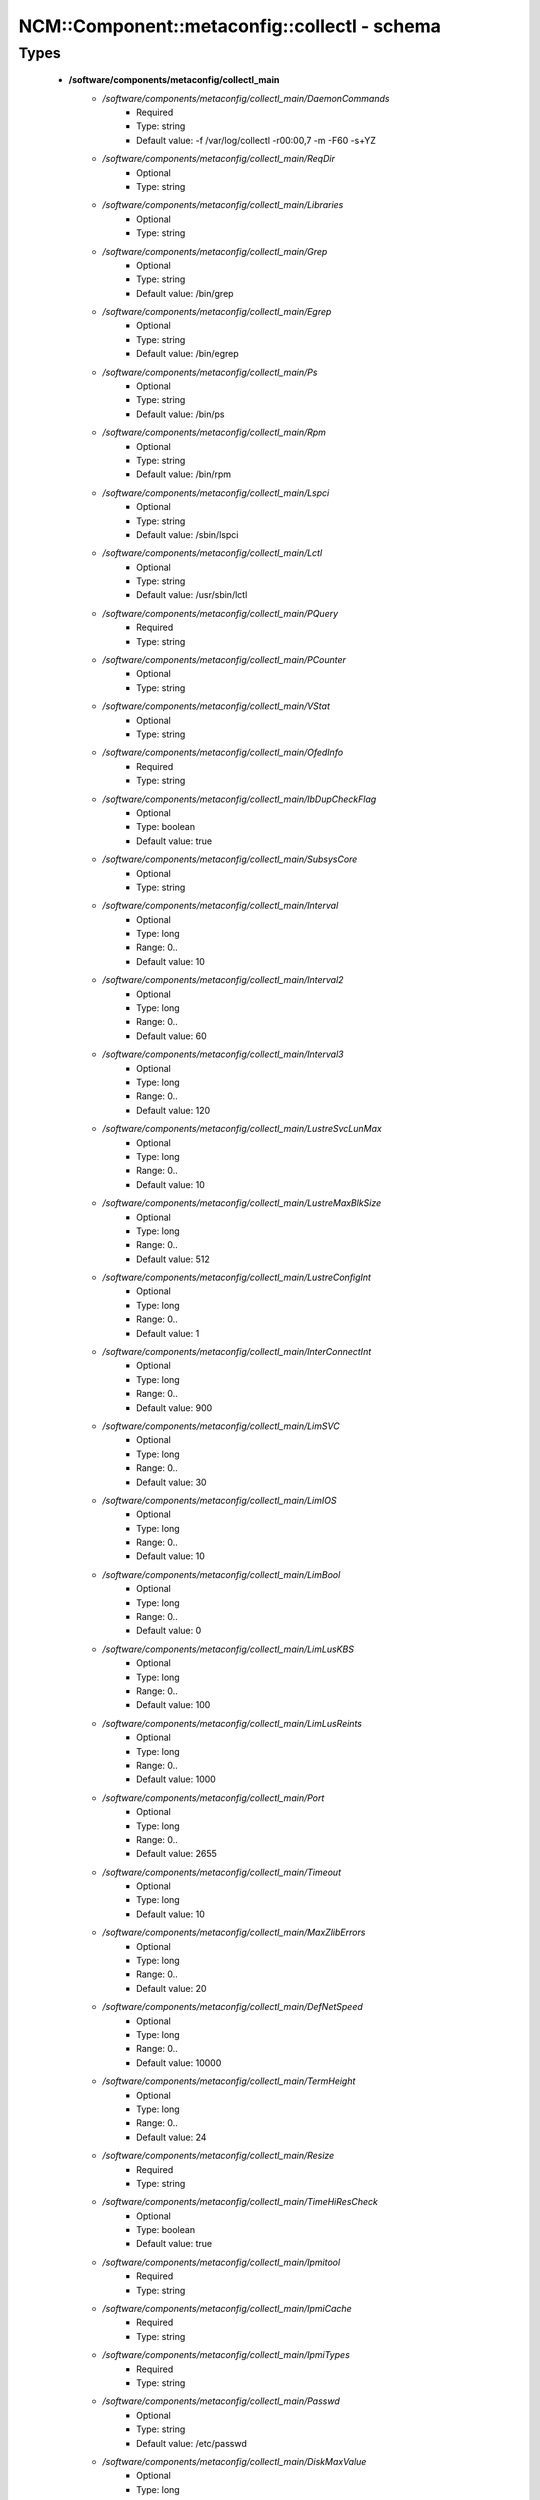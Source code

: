 ################################################
NCM\::Component\::metaconfig\::collectl - schema
################################################

Types
-----

 - **/software/components/metaconfig/collectl_main**
    - */software/components/metaconfig/collectl_main/DaemonCommands*
        - Required
        - Type: string
        - Default value: -f /var/log/collectl -r00:00,7 -m -F60 -s+YZ
    - */software/components/metaconfig/collectl_main/ReqDir*
        - Optional
        - Type: string
    - */software/components/metaconfig/collectl_main/Libraries*
        - Optional
        - Type: string
    - */software/components/metaconfig/collectl_main/Grep*
        - Optional
        - Type: string
        - Default value: /bin/grep
    - */software/components/metaconfig/collectl_main/Egrep*
        - Optional
        - Type: string
        - Default value: /bin/egrep
    - */software/components/metaconfig/collectl_main/Ps*
        - Optional
        - Type: string
        - Default value: /bin/ps
    - */software/components/metaconfig/collectl_main/Rpm*
        - Optional
        - Type: string
        - Default value: /bin/rpm
    - */software/components/metaconfig/collectl_main/Lspci*
        - Optional
        - Type: string
        - Default value: /sbin/lspci
    - */software/components/metaconfig/collectl_main/Lctl*
        - Optional
        - Type: string
        - Default value: /usr/sbin/lctl
    - */software/components/metaconfig/collectl_main/PQuery*
        - Required
        - Type: string
    - */software/components/metaconfig/collectl_main/PCounter*
        - Optional
        - Type: string
    - */software/components/metaconfig/collectl_main/VStat*
        - Optional
        - Type: string
    - */software/components/metaconfig/collectl_main/OfedInfo*
        - Required
        - Type: string
    - */software/components/metaconfig/collectl_main/IbDupCheckFlag*
        - Optional
        - Type: boolean
        - Default value: true
    - */software/components/metaconfig/collectl_main/SubsysCore*
        - Optional
        - Type: string
    - */software/components/metaconfig/collectl_main/Interval*
        - Optional
        - Type: long
        - Range: 0..
        - Default value: 10
    - */software/components/metaconfig/collectl_main/Interval2*
        - Optional
        - Type: long
        - Range: 0..
        - Default value: 60
    - */software/components/metaconfig/collectl_main/Interval3*
        - Optional
        - Type: long
        - Range: 0..
        - Default value: 120
    - */software/components/metaconfig/collectl_main/LustreSvcLunMax*
        - Optional
        - Type: long
        - Range: 0..
        - Default value: 10
    - */software/components/metaconfig/collectl_main/LustreMaxBlkSize*
        - Optional
        - Type: long
        - Range: 0..
        - Default value: 512
    - */software/components/metaconfig/collectl_main/LustreConfigInt*
        - Optional
        - Type: long
        - Range: 0..
        - Default value: 1
    - */software/components/metaconfig/collectl_main/InterConnectInt*
        - Optional
        - Type: long
        - Range: 0..
        - Default value: 900
    - */software/components/metaconfig/collectl_main/LimSVC*
        - Optional
        - Type: long
        - Range: 0..
        - Default value: 30
    - */software/components/metaconfig/collectl_main/LimIOS*
        - Optional
        - Type: long
        - Range: 0..
        - Default value: 10
    - */software/components/metaconfig/collectl_main/LimBool*
        - Optional
        - Type: long
        - Range: 0..
        - Default value: 0
    - */software/components/metaconfig/collectl_main/LimLusKBS*
        - Optional
        - Type: long
        - Range: 0..
        - Default value: 100
    - */software/components/metaconfig/collectl_main/LimLusReints*
        - Optional
        - Type: long
        - Range: 0..
        - Default value: 1000
    - */software/components/metaconfig/collectl_main/Port*
        - Optional
        - Type: long
        - Range: 0..
        - Default value: 2655
    - */software/components/metaconfig/collectl_main/Timeout*
        - Optional
        - Type: long
        - Default value: 10
    - */software/components/metaconfig/collectl_main/MaxZlibErrors*
        - Optional
        - Type: long
        - Range: 0..
        - Default value: 20
    - */software/components/metaconfig/collectl_main/DefNetSpeed*
        - Optional
        - Type: long
        - Range: 0..
        - Default value: 10000
    - */software/components/metaconfig/collectl_main/TermHeight*
        - Optional
        - Type: long
        - Range: 0..
        - Default value: 24
    - */software/components/metaconfig/collectl_main/Resize*
        - Required
        - Type: string
    - */software/components/metaconfig/collectl_main/TimeHiResCheck*
        - Optional
        - Type: boolean
        - Default value: true
    - */software/components/metaconfig/collectl_main/Ipmitool*
        - Required
        - Type: string
    - */software/components/metaconfig/collectl_main/IpmiCache*
        - Required
        - Type: string
    - */software/components/metaconfig/collectl_main/IpmiTypes*
        - Required
        - Type: string
    - */software/components/metaconfig/collectl_main/Passwd*
        - Optional
        - Type: string
        - Default value: /etc/passwd
    - */software/components/metaconfig/collectl_main/DiskMaxValue*
        - Optional
        - Type: long
        - Range: 0..
        - Default value: 5000000
    - */software/components/metaconfig/collectl_main/DiskFilter*
        - Optional
        - Type: string
    - */software/components/metaconfig/collectl_main/ProcReadTest*
        - Optional
        - Type: boolean
        - Default value: true
 - **/software/components/metaconfig/collectl_config**
    - */software/components/metaconfig/collectl_config/main*
        - Required
        - Type: collectl_main
